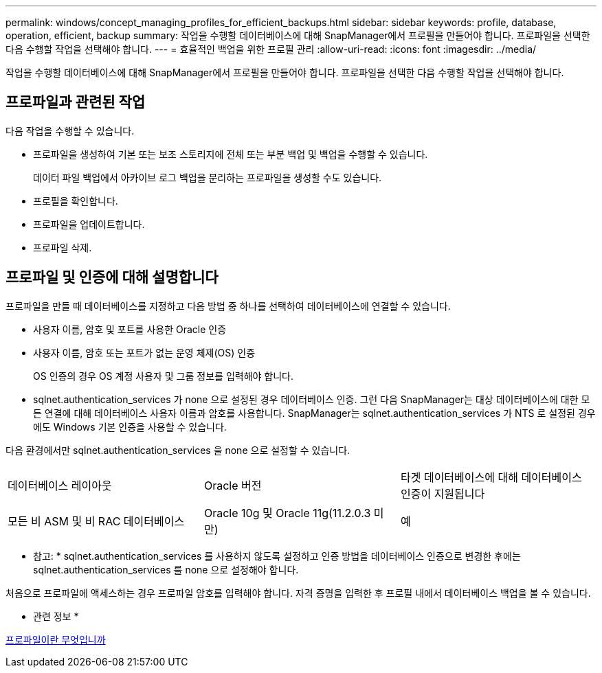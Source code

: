 ---
permalink: windows/concept_managing_profiles_for_efficient_backups.html 
sidebar: sidebar 
keywords: profile, database, operation, efficient, backup 
summary: 작업을 수행할 데이터베이스에 대해 SnapManager에서 프로필을 만들어야 합니다. 프로파일을 선택한 다음 수행할 작업을 선택해야 합니다. 
---
= 효율적인 백업을 위한 프로필 관리
:allow-uri-read: 
:icons: font
:imagesdir: ../media/


[role="lead"]
작업을 수행할 데이터베이스에 대해 SnapManager에서 프로필을 만들어야 합니다. 프로파일을 선택한 다음 수행할 작업을 선택해야 합니다.



== 프로파일과 관련된 작업

다음 작업을 수행할 수 있습니다.

* 프로파일을 생성하여 기본 또는 보조 스토리지에 전체 또는 부분 백업 및 백업을 수행할 수 있습니다.
+
데이터 파일 백업에서 아카이브 로그 백업을 분리하는 프로파일을 생성할 수도 있습니다.

* 프로필을 확인합니다.
* 프로파일을 업데이트합니다.
* 프로파일 삭제.




== 프로파일 및 인증에 대해 설명합니다

프로파일을 만들 때 데이터베이스를 지정하고 다음 방법 중 하나를 선택하여 데이터베이스에 연결할 수 있습니다.

* 사용자 이름, 암호 및 포트를 사용한 Oracle 인증
* 사용자 이름, 암호 또는 포트가 없는 운영 체제(OS) 인증
+
OS 인증의 경우 OS 계정 사용자 및 그룹 정보를 입력해야 합니다.

* sqlnet.authentication_services 가 none 으로 설정된 경우 데이터베이스 인증. 그런 다음 SnapManager는 대상 데이터베이스에 대한 모든 연결에 대해 데이터베이스 사용자 이름과 암호를 사용합니다. SnapManager는 sqlnet.authentication_services 가 NTS 로 설정된 경우에도 Windows 기본 인증을 사용할 수 있습니다.


다음 환경에서만 sqlnet.authentication_services 을 none 으로 설정할 수 있습니다.

|===


| 데이터베이스 레이아웃 | Oracle 버전 | 타겟 데이터베이스에 대해 데이터베이스 인증이 지원됩니다 


 a| 
모든 비 ASM 및 비 RAC 데이터베이스
 a| 
Oracle 10g 및 Oracle 11g(11.2.0.3 미만)
 a| 
예

|===
* 참고: * sqlnet.authentication_services 를 사용하지 않도록 설정하고 인증 방법을 데이터베이스 인증으로 변경한 후에는 sqlnet.authentication_services 를 none 으로 설정해야 합니다.

처음으로 프로파일에 액세스하는 경우 프로파일 암호를 입력해야 합니다. 자격 증명을 입력한 후 프로필 내에서 데이터베이스 백업을 볼 수 있습니다.

* 관련 정보 *

xref:concept_what_profiles_are.adoc[프로파일이란 무엇입니까]
